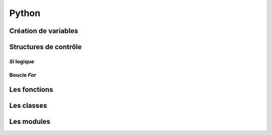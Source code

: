 Python
======

Création de variables
---------------------

.. code-block:: python
   :linenos:
   
   un_bool = True # False
   
   un_chiffre = 1000
   
   chaine_de_caractere = "bacon ipsum"
   
   une_liste_mutable = [1, 2, 3, 4]
   
   une_liste_non_mutable = (1, 2, 3, 4)
   
   un_dictionnaire = {
       "une_cle": "une_valeur",
       "une_2e_cle": "une_2e_valeur"
   }
   
Structures de contrôle
----------------------

*Si* logique
~~~~~~~~~~~~

.. code-block:: python
   :linenos:
   
   if une_condition:
       print "Oui"
   elif une_autre_condition:
       print "Non"
   else:
       print "Wat"

Boucle *For*
~~~~~~~~~~~~

.. code-block:: python
   :linenos:
   
   couleurs = ["rouge", "bleu", "vert"]
   
   for couleur in couleurs:
       print couleur

Les fonctions
-------------

.. code-block:: python
   :linenos:
   
   def bien_le_bonjour(prenom):
       """
       Cette fonction souhaite une bonne journée au prénom
       en paramètre
       """
       print "Bonjour {}".format(prenom)

   bien_le_bonjour("Bernard")

Les classes
-----------

.. code-block:: python
   :linenos:
   
   class Automobile:
       couleur = ""
       marque = ""
       position_x = 0
       position_y = 0
       
       def __init__(self, couleur, marque):
           """
           Un constructeur
           """
           self.couleur = couleur
           self.marque = marque
           
       def roule(self, x, y):
           """
           Roule ma boule !
           """
           self.position_x, self.position_y = x, y

Les modules
-----------

.. code-block:: python
   :linenos:
   
   from python import antigravity
   import random
   
   print random.shuffle([1, 2, 3])
   
